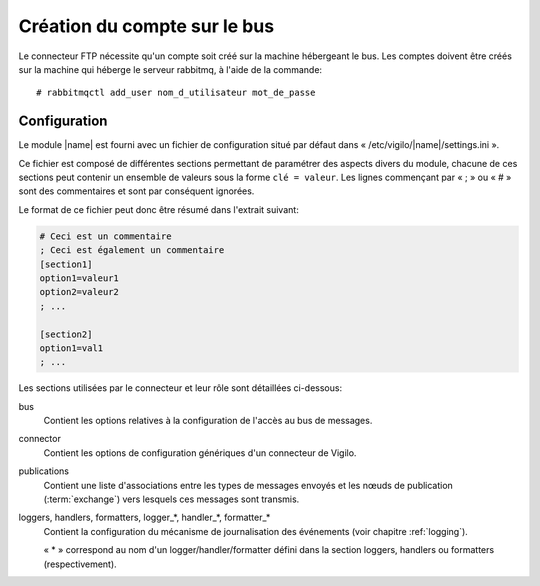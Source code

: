 Création du compte sur le bus
-----------------------------
Le connecteur FTP nécessite qu'un compte soit créé sur la machine hébergeant
le bus. Les comptes doivent être créés sur la machine qui héberge le serveur
rabbitmq, à l'aide de la commande::

    # rabbitmqctl add_user nom_d_utilisateur mot_de_passe


Configuration
=============

Le module |name| est fourni avec un fichier de configuration situé
par défaut dans « /etc/vigilo/|name|/settings.ini ».

Ce fichier est composé de différentes sections permettant de paramétrer des
aspects divers du module, chacune de ces sections peut contenir un ensemble de
valeurs sous la forme ``clé = valeur``. Les lignes commençant par « ; » ou
« # » sont des commentaires et sont par conséquent ignorées.

Le format de ce fichier peut donc être résumé dans l'extrait suivant:

.. sourcecode:: ini

    # Ceci est un commentaire
    ; Ceci est également un commentaire
    [section1]
    option1=valeur1
    option2=valeur2
    ; ...

    [section2]
    option1=val1
    ; ...

Les sections utilisées par le connecteur et leur rôle sont détaillées
ci-dessous:

bus
    Contient les options relatives à la configuration de l'accès au bus de
    messages.

connector
    Contient les options de configuration génériques d'un connecteur de Vigilo.

publications
    Contient une liste d'associations entre les types de messages envoyés
    et les nœuds de publication (:term:`exchange`) vers lesquels ces
    messages sont transmis.

loggers, handlers, formatters, logger_*, handler_*, formatter_*
    Contient la configuration du mécanisme de journalisation des événements
    (voir chapitre :ref:`logging`).

    « \* » correspond au nom d'un logger/handler/formatter défini dans la
    section loggers, handlers ou formatters (respectivement).
